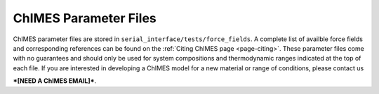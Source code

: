ChIMES Parameter Files
==============================

ChIMES parameter files are stored in ``serial_interface/tests/force_fields``. A complete list of availble force fields and
corresponding references can be found on the :ref:`Citing ChIMES page <page-citing>`. These parameter files come with no
guarantees and should only be used for system compositions and thermodynamic ranges indicated at the top of each file. If you 
are interested in developing a ChIMES model for a new material or range of conditions, please contact us 

***[NEED A ChIMES EMAIL]***.
